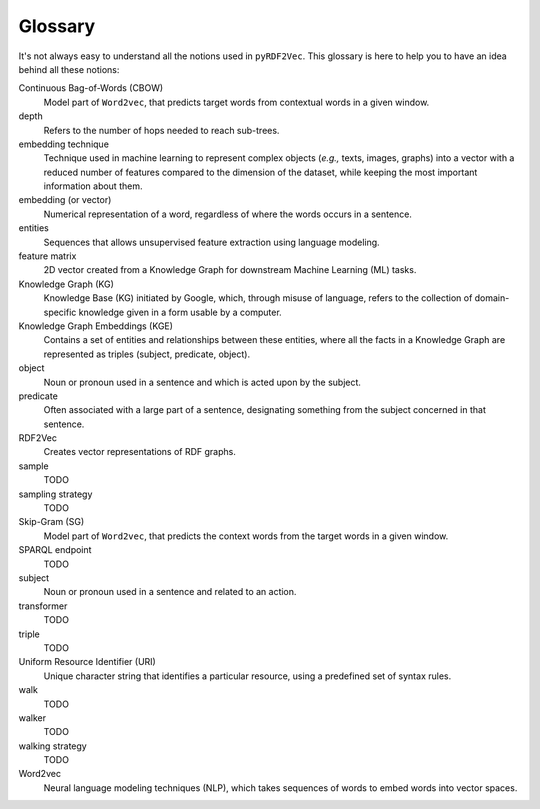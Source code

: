 Glossary
========

.. glossary::

It's not always easy to understand all the notions used in ``pyRDF2Vec``. This
glossary is here to help you to have an idea behind all these notions:

Continuous Bag-of-Words (CBOW)
   Model part of ``Word2vec``, that predicts target words from contextual words
   in a given window.

depth
   Refers to the number of hops needed to reach sub-trees.

embedding technique
   Technique used in machine learning to represent complex objects (*e.g.,*
   texts, images, graphs) into a vector with a reduced number of features
   compared to the dimension of the dataset, while keeping the most important
   information about them.

embedding (or vector)
   Numerical representation of a word, regardless of where the words occurs in
   a sentence.

entities
   Sequences that allows unsupervised feature extraction using language
   modeling.

feature matrix
   2D vector created from a Knowledge Graph for downstream Machine
   Learning (ML) tasks.

Knowledge Graph (KG)
   Knowledge Base (KG) initiated by Google, which, through misuse of language,
   refers to the collection of domain-specific knowledge given in a form usable
   by a computer.

Knowledge Graph Embeddings (KGE)
   Contains a set of entities and relationships between these entities, where
   all the facts in a Knowledge Graph are represented as triples (subject,
   predicate, object).

object
   Noun or pronoun used in a sentence and which is acted upon by the subject.


predicate
   Often associated with a large part of a sentence, designating something from
   the subject concerned in that sentence.

RDF2Vec
   Creates vector representations of RDF graphs.

sample
   TODO

sampling strategy
   TODO

Skip-Gram (SG)
   Model part of ``Word2vec``, that predicts the context words from the target
   words in a given window.

SPARQL endpoint
   TODO

subject
   Noun or pronoun used in a sentence and related to an action.

transformer
   TODO

triple
   TODO

Uniform Resource Identifier (URI)
   Unique character string that identifies a particular resource, using a
   predefined set of syntax rules.

walk
   TODO

walker
   TODO

walking strategy
   TODO

Word2vec
   Neural language modeling techniques (NLP), which takes sequences of words to
   embed words into vector spaces.
